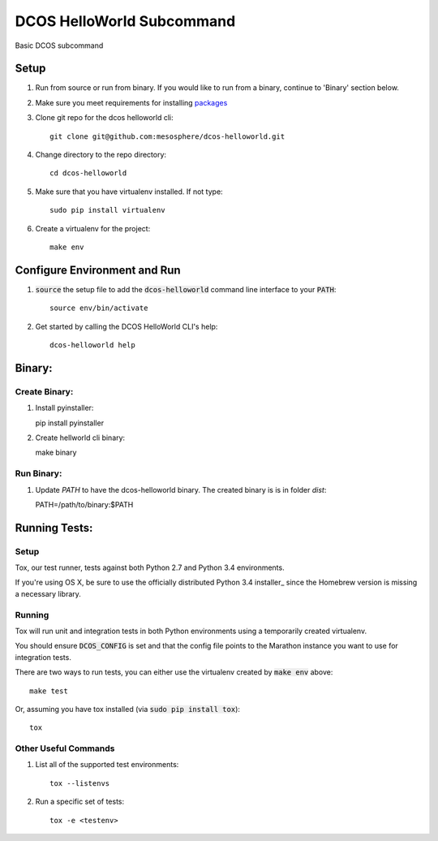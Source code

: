 DCOS HelloWorld Subcommand
==========================

.. image:: https://secure.travis-ci.org/mesosphere/dcos-helloworld.svg
    :target: http://travis-ci.org/mesosphere/dcos-helloworld

Basic DCOS subcommand

Setup
-----
#. Run from source or run from binary. If you would like to run from a binary, continue to 'Binary' section below.
#. Make sure you meet requirements for installing packages_
#. Clone git repo for the dcos helloworld cli::

    git clone git@github.com:mesosphere/dcos-helloworld.git

#. Change directory to the repo directory::

    cd dcos-helloworld

#. Make sure that you have virtualenv installed. If not type::

    sudo pip install virtualenv

#. Create a virtualenv for the project::

    make env

Configure Environment and Run
-----------------------------

#. :code:`source` the setup file to add the :code:`dcos-helloworld` command line interface to your
   :code:`PATH`::

    source env/bin/activate

#. Get started by calling the DCOS HelloWorld CLI's help::

    dcos-helloworld help


Binary:
-----------

Create Binary:
##############

#. Install pyinstaller::

   pip install pyinstaller

#. Create hellworld cli binary::

   make binary

Run Binary:
###########

#. Update `PATH` to have the dcos-helloworld binary. The created binary is is in folder `dist`::

   PATH=/path/to/binary:$PATH

Running Tests:
--------------

Setup
#####

Tox, our test runner, tests against both Python 2.7 and Python 3.4 environments.

If you're using OS X, be sure to use the officially distributed Python 3.4 installer_ since the
Homebrew version is missing a necessary library.

Running
#######

Tox will run unit and integration tests in both Python environments using a temporarily created
virtualenv.

You should ensure :code:`DCOS_CONFIG` is set and that the config file points to the Marathon
instance you want to use for integration tests.

There are two ways to run tests, you can either use the virtualenv created by :code:`make env`
above::

    make test

Or, assuming you have tox installed (via :code:`sudo pip install tox`)::

    tox

Other Useful Commands
#####################

#. List all of the supported test environments::

    tox --listenvs

#. Run a specific set of tests::

    tox -e <testenv>

.. _packages: https://packaging.python.org/en/latest/installing.html#installing-requirements
